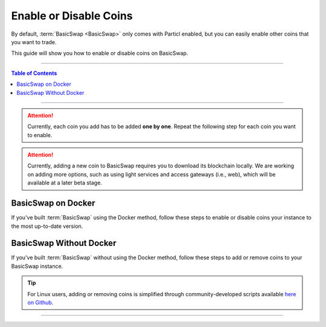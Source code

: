 =======================
Enable or Disable Coins
=======================

.. title::
   BasicSwap DEX Coin Usage Guide
   
.. meta::
   :description lang=en: Learn how to enable or disable coins on your BasicSwap instance.
   :keywords lang=en: Particl, DEX, Trading, Exchange, Buy Crypto, Sell Crypto, Installation, Quickstart, Blockchain, Privacy, E-Commerce, multi-vendor marketplace, online marketplace

By default, :term:`BasicSwap <BasicSwap>` only comes with Particl enabled, but you can easily enable other coins that you want to trade.

This guide will show you how to enable or disable coins on BasicSwap.

----

.. contents:: Table of Contents
   :local:
   :backlinks: none
   :depth: 2

----

.. attention::

     Currently, each coin you add has to be added **one by one**. Repeat the following step for each coin you want to enable.

.. attention::

     Currently, adding a new coin to BasicSwap requires you to download its blockchain locally. We are working on adding more options, such as using light services and access gateways (i.e., web), which will be available at a later beta stage. 

BasicSwap on Docker
===================

If you've built :term:`BasicSwap` using the Docker method, follow these steps to enable or disable coins your instance to the most up-to-date version.

.. tabs::

     .. group-tab:: Enable Coins 

         .. rst-class:: bignums

             #. Stop the docker image (this will shut down all BasicSwap processes).

                 .. code-block:: bash

                     docker-compose stop
                     
             #. If you haven’t set your COINDATA_PATH variable permanently in your :guilabel:`.env` file, you’ll need to export the variable first. 
             
                .. code-block:: bash

                   export COINDATA_PATH=/var/data/coinswaps        

             #. Enable coins by typing the following commands accompanied by the coin you want to enable after the :guilabel:`--addcoin`.

                 .. code-block:: bash

                     docker-compose run --rm swapclient basicswap-prepare --datadir=/coindata --addcoin=bitcoin

         .. note::

             You can copy an existing pruned datadir (excluding :guilabel:`bitcoin.conf` and any wallets) over to :guilabel:`$COINDATA_PATH/bitcoin`. Remove any existing wallets after copying over a pruned chain, or the Bitcoin daemon won't start.

     .. group-tab:: Disable Coins

         .. rst-class:: bignums

         .. rst-class:: bignums

             #. Stop BasicSwap completely.

                 .. code-block:: bash

                     docker-compose stop

             #. Remove the coin's record in the :guilabel:`basicswap.json` config file.

                 .. code-block:: bash

                     sudo nano /var/data/coinswaps/basicswap.json

                 In this example, here is the excerpt you would remove from :guilabel:`basicswap.json` if you wanted to remove Monero.

                 .. code-block:: bash

                         "monero": {
                                 "connection_type": "rpc",
                                 "manage_daemon": true,
                                 "manage_wallet_daemon": true,
                                 "rpcport": 29798,
                                 "zmqport": 30898,
                                 "walletrpcport": 29998,
                                 "rpchost": "127.0.0.1",
                                 "walletrpchost": "127.0.0.1",
                                 "walletrpcuser": "xmr_wallet_user",
                                 "walletrpcpassword": "xmr_wallet_pwd",
                                 "walletfile": "swap_wallet",
                                 "datadir": "/coindata/monero",
                                 "bindir": "/coindata/bin/monero",
                                 "restore_height": 2731435,
                                 "blocks_confirmed": 7,
                                 "walletsdir": "/coindata/monero"
                         },

             #. If you haven’t set your COINDATA_PATH variable permanently in your :guilabel:`.env` file, you’ll need to export the variable first. 
             
                .. code-block:: bash

                   export COINDATA_PATH=/var/data/coinswaps 
             
             #. Launch BasicSwap normally.

                 .. code-block:: bash

                     docker-compose up 

BasicSwap Without Docker
========================

If you've built :term:`BasicSwap` without using the Docker method, follow these steps to add or remove coins to your BasicSwap instance.

.. tip::

	 For Linux users, adding or removing coins is simplified through community-developed scripts available `here on Github <https://github.com/nahuhh/basicswap-bash/releases>`_.

.. tabs::

     .. group-tab:: Enable Coins

         .. rst-class:: bignums

             #. Stop BasicSwap completely.

                 .. code-block:: bash

                     docker-compose stop

             #. Enable coins by typing the following commands accompanied by the coin you want to enable after the :guilabel:`--addcoin`.

                 .. code-block:: bash

                     export SWAP_DATADIR=/Users/$USER/coinswaps
                     basicswap-prepare --usebtcfastsync --datadir=/$SWAP_DATADIR --addcoin=bitcoin

             #. Activate the change to your BasicSwap instance.

                 .. code-block::

                     export SWAP_DATADIR=/Users/$USER/coinswaps
                     . $SWAP_DATADIR/venv/bin/activate && python -V

         .. note::

             You can copy an existing pruned datadir (excluding :guilabel:`bitcoin.conf` and any wallets) over to :guilabel:`$COINDATA_PATH/bitcoin`. Remove any existing wallets after copying over a pruned chain, or the Bitcoin daemon won't start.

     .. group-tab:: Disable Coins

         .. rst-class:: bignums

             #. Stop BasicSwap completely.

             #. Remove the coin's record in the :guilabel:`basicswap.json` config file.

                 .. code-block:: bash

                     sudo nano /Users/$USER/coinswaps/basicswap.json

                 In this example, here is the excerpt you would remove from :guilabel:`basicswap.json` if you wanted to remove Monero.

                 .. code-block:: bash

                         "monero": {
                                 "connection_type": "rpc",
                                 "manage_daemon": true,
                                 "manage_wallet_daemon": true,
                                 "rpcport": 29798,
                                 "zmqport": 30898,
                                 "walletrpcport": 29998,
                                 "rpchost": "127.0.0.1",
                                 "walletrpchost": "127.0.0.1",
                                 "walletrpcuser": "xmr_wallet_user",
                                 "walletrpcpassword": "xmr_wallet_pwd",
                                 "walletfile": "swap_wallet",
                                 "datadir": "/coindata/monero",
                                 "bindir": "/coindata/bin/monero",
                                 "restore_height": 2731435,
                                 "blocks_confirmed": 7,
                                 "walletsdir": "/coindata/monero"
                         },

             #. Once that is done, save the changes with :kbd:`CTRL` + :kbd:`X`, following by an :kbd:`ENTER`.

             #. Launch BasicSwap normally.

----

.. seealso::

 - BasicSwap Explained - :doc:`BasicSwap Explained <../basicswap-dex/basicswap_explained>`
 - BasicSwap Guides - :doc:`Install BasicSwap <../basicswap-guides/basicswapguides_installation>`
 - BasicSwap Guides - :doc:`Update BasicSwap <../basicswap-guides/basicswapguides_update>`
 - BasicSwap Guides - :doc:`Make an Offer <../basicswap-guides/basicswapguides_make>`
 - BasicSwap Guides - :doc:`Take an Offer <../basicswap-guides/basicswapguides_take>`

